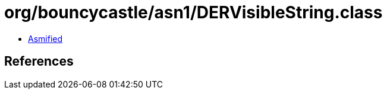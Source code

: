 = org/bouncycastle/asn1/DERVisibleString.class

 - link:DERVisibleString-asmified.java[Asmified]

== References

